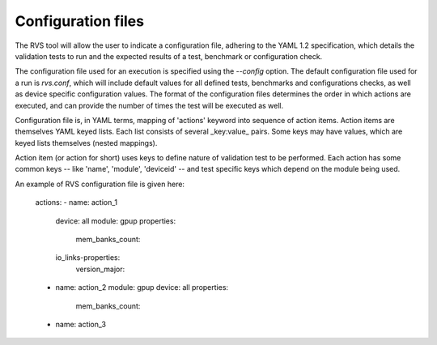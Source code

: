.. meta::
  :description: rocm validation suite documentation 
  :keywords: rocm validation suite, ROCm, documentation

.. _configuration:



Configuration files
----------------------

The RVS tool will allow the user to indicate a configuration file, adhering to the YAML 1.2 specification, which details the validation tests to run and the
expected results of a test, benchmark or configuration check.

The configuration file used for an execution is specified using the `--config` option. The default configuration file used for a run is `rvs.conf`, which will include default
values for all defined tests, benchmarks and configurations checks, as well as device specific configuration values. The format of the configuration files
determines the order in which actions are executed, and can provide the number of times the test will be executed as well.

Configuration file is, in YAML terms, mapping of 'actions' keyword into sequence of action items. Action items are themselves YAML keyed lists. Each
list consists of several _key:value_ pairs. Some keys may have values, which are keyed lists themselves (nested mappings).

Action item (or action for short) uses keys to define nature of validation test to be performed. Each action has some common keys -- like 'name', 'module',
'deviceid' -- and test specific keys which depend on the module being used.

An example of RVS configuration file is given here:



    actions:
    - name: action_1
      device: all
      module: gpup
      properties:
        mem_banks_count:
      io_links-properties:
        version_major:
    - name: action_2
      module: gpup
      device: all
      properties:
        mem_banks_count:
    - name: action_3
  
